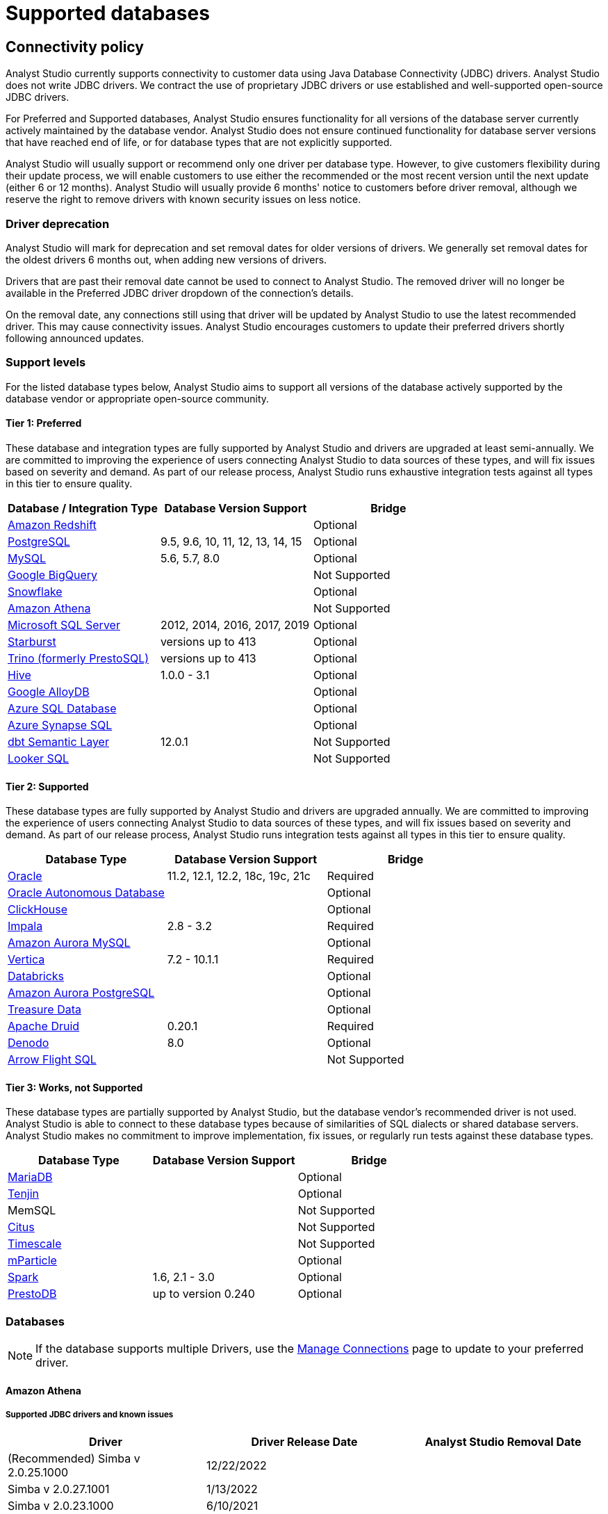 = Supported databases
:categories: ["Connect your database"]
:categories_weight: 20
:date: 2023-12-11
:description: Connect Analyst Studio to your data.
:ogdescription: Connect Analyst Studio to your data.
:path: /articles/supported-databases
:brand: Analyst Studio

== Connectivity policy

{brand} currently supports connectivity to customer data using Java Database Connectivity (JDBC) drivers.
{brand} does not write JDBC drivers.
We contract the use of proprietary JDBC drivers or use established and well-supported open-source JDBC drivers.

For Preferred and Supported databases, {brand} ensures functionality for all versions of the database server currently actively maintained by the database vendor.
{brand} does not ensure continued functionality for database server versions that have reached end of life, or for database types that are not explicitly supported.

{brand} will usually support or recommend only one driver per database type.
However, to give customers flexibility during their update process, we will enable customers to use either the recommended or the most recent version until the next update (either 6 or 12 months).
{brand} will usually provide 6 months' notice to customers before driver removal, although we reserve the right to remove drivers with known security issues on less notice.

[discrete]
=== Driver deprecation

{brand} will mark for deprecation and set removal dates for older versions of drivers.
We generally set removal dates for the oldest drivers 6 months out, when adding new versions of drivers.

Drivers that are past their removal date cannot be used to connect to {brand}.
The removed driver will no longer be available in the Preferred JDBC driver dropdown of the connection's details.

On the removal date, any connections still using that driver will be updated by {brand} to use the latest recommended driver.
This may cause connectivity issues.
{brand} encourages customers to update their preferred drivers shortly following announced updates.

=== Support levels

For the listed database types below, {brand} aims to support all versions of the database actively supported by the database vendor or appropriate open-source community.

==== Tier 1: Preferred

These database and integration types are fully supported by {brand} and drivers are upgraded at least semi-annually.
We are committed to improving the experience of users connecting {brand} to data sources of these types, and will fix issues based on severity and demand.
As part of our release process, {brand} runs exhaustive integration tests against all types in this tier to ensure quality.

|===
| Database / Integration Type | Database Version Support | Bridge

a| <<amazon-redshift,Amazon Redshift>>
|
| Optional

a| <<postgresql,PostgreSQL>>
| 9.5, 9.6, 10, 11, 12, 13, 14, 15
| Optional

a| <<mysql,MySQL>>
| 5.6, 5.7, 8.0
| Optional

a| <<google-bigquery,Google BigQuery>>
|
| Not Supported

a| <<snowflake,Snowflake>>
|
| Optional

a| <<amazon-athena,Amazon Athena>>
|
| Not Supported

a| <<microsoft-sql-server,Microsoft SQL Server>>
| 2012, 2014, 2016, 2017, 2019
| Optional

a| <<starburst,Starburst>>
| versions up to 413
| Optional

a| <<trino,Trino (formerly PrestoSQL)>>
| versions up to 413
| Optional

a| <<hive,Hive>>
| 1.0.0 - 3.1
| Optional

a| <<google-alloydb,Google AlloyDB>>
|
| Optional

a| <<azure-sql-database,Azure SQL Database>>
|
| Optional

a| <<microsoft-sql-server,Azure Synapse SQL>>
|
| Optional

a| <<dbt-semantic-layer,dbt Semantic Layer>>
| 12.0.1
| Not Supported

a| <<looker-sql,Looker SQL>>
|
| Not Supported
|===

==== Tier 2: Supported

These database types are fully supported by {brand} and drivers are upgraded annually.
We are committed to improving the experience of users connecting {brand} to data sources of these types, and will fix issues based on severity and demand.
As part of our release process, {brand} runs integration tests against all types in this tier to ensure quality.

|===
| Database Type | Database Version Support | Bridge

a| <<oracle,Oracle>>
| 11.2, 12.1, 12.2, 18c, 19c, 21c
| Required

a| <<oracle,Oracle Autonomous Database>>
|
| Optional

a| <<clickhouse,ClickHouse>>
|
| Optional

a| <<impala,Impala>>
| 2.8 - 3.2
| Required

a| <<mysql,Amazon Aurora MySQL>>
|
| Optional

a| <<vertica,Vertica>>
| 7.2 - 10.1.1
| Required

a| <<databricks,Databricks>>
|
| Optional

a| <<postgresql,Amazon Aurora PostgreSQL>>
|
| Optional

a| <<treasure-data,Treasure Data>>
|
| Optional

a| <<apache-druid,Apache Druid>>
| 0.20.1
| Required

a| <<denodo,Denodo>>
| 8.0
| Optional

a| <<arrow-flight-sql,Arrow Flight SQL>>
|
| Not Supported
|===

==== Tier 3: Works, not Supported

These database types are partially supported by {brand}, but the database vendor's recommended driver is not used.
{brand} is able to connect to these database types because of similarities of SQL dialects or shared database servers.
{brand} makes no commitment to improve implementation, fix issues, or regularly run tests against these database types.

|===
| Database Type | Database Version Support | Bridge

a| <<mysql,MariaDB>>
|
| Optional

a| <<amazon-redshift,Tenjin>>
|
| Optional

| MemSQL
|
| Not Supported

a| <<postgresql,Citus>>
|
| Not Supported

a| <<postgresql,Timescale>>
|
| Not Supported

a| <<amazon-redshift,mParticle>>
|
| Optional

a| <<databricks,Spark>>
| 1.6, 2.1 - 3.0
| Optional

a| <<presto,PrestoDB>>
| up to version 0.240
| Optional
|===

[#databases]
=== Databases

NOTE: If the database supports multiple Drivers, use the xref:managing-database-connections.adoc#update-preferred-jdbc-driver[Manage Connections] page to update to your preferred driver.

[#amazon-athena]
==== Amazon Athena

===== Supported JDBC drivers and known issues

|===
| Driver | Driver Release Date | {brand} Removal Date

| (Recommended) Simba v 2.0.25.1000
| 12/22/2022
|

| Simba v 2.0.27.1001
| 1/13/2022
|

| Simba v 2.0.23.1000
| 6/10/2021
|

| Simba v 2.0.18.1000
| 1/29/2021
|

| Simba v 2.0.13.1000
| 6/9/2020
|
|===

_{brand} recommends connecting via the Simba Athena driver because it is the official driver endorsed by Amazon._

The following are known issues with the current supported drivers.
{brand} continues to advocate on our customers' behalf for vendors and open-source communities to resolve these issues.

|===
| Driver | Known Issue | Further Details

| Simba v 2.0.27.1001
| Queries with special characters failing
| Queries with special characters (for example, '`√ß`' and '`√Ö`') are failing with String index out of range error.
As a workaround, use the previous version of the driver (2.0.23.1000).


| Simba v 2.0.13.1000
| Requires additional IAM Permissions for Queries
a| This version of the driver requires that the {brand} user's IAM permissions include the `athena:ListDataCatalogs` permission.
This permission is required for query execution via {brand} (not just the Schema Browser). +
Customers whose {brand} user is managed via the AmazonAthenaFullAccess Managed Policy will not experience issues.

| Simba v 2.0.13.1000
| Schema refreshes fail with Null Pointer Exception for external data sources
| Attempts to get or update schemas when Athena is connected to non-Hive (PostgreSQL confirmed) external data sources results in a Null Pointer Exception.
For customers whose Athena instance includes external data sources, automatic refresh of the database's schema data should be disabled and the {brand} Schema Browser will be unable to display data.
|===

===== Database configuration instructions

The {brand} user's IAM permissions must include `athena:ListDatabases` and `athena:ListDataCatalogs`.
In addition, ensure that port 444 is open to outbound traffic.

===== Connecting to {brand} via access keys

. Follow the steps to connect a database with xref:connecting-mode-to-your-database.adoc#direct-connect[Direct Connect].
. Select Amazon Athena from the list of databases.
. Fill out your AWS region to be formatted like `us-west-2`.
. Select *Authentication method: Access keys* in the {brand} connection form.
. The AWS Access Key and Access Secret should be for the AWS user you want to connect through.
When creating an Athena connection, we recommend link:https://docs.aws.amazon.com/athena/latest/ug/setting-up.html[creating a user in AWS,window=_blank] that only has access to the data you want to query through Athena.
For data you want to query, the AWS user only needs read access.
. The S3 Results Directory should be a bucket where Athena can write query results.
For this bucket, the AWS user specified above needs read and write access.
The bucket should be a full S3 url (for example, `s3://acme/my/athena/bucket`).
. Click *Connect*.
You will land on a page that displays your database schema.

===== Connecting to {brand} via IAM role

. Follow the steps to connect a database with xref:connecting-mode-to-your-database.adoc#direct-connect[Direct Connect].
. Select Amazon Athena from the list of databases.
. Fill out your AWS region to be formatted like `us-west-2`.
. Select *Authentication method: IAM* role in the {brand} connection form.
. Navigate to IAM Roles in your AWS Console.
+
image:athena-new-iam-role.png[Athena]
. Create a new role or choose an existing role and select *Custom trust policy* under *Trusted entity type*.
+
image:athena-custom-trust-policy.png[Athena]
. Alternatively, you can choose an existing role and select the *Trust relationships* tab.
+
image:athena-existing-iam-role.png[Athena]
. Copy and paste the trust relationship from the {brand} connection form into your AWS IAM Role.
+
image:mode-athena-iam-role-form.png[Athena]
. Add in the necessary IAM permissions to access your Athena resource (must include `athena:ListDatabases` and `athena:ListDataCatalogs`).
. Click *Create Role* in AWS and paste the IAM Role ARN into the {brand} connection form.
. The S3 Results Directory should be a bucket where Athena can write query results.
For this bucket, the AWS user specified above needs read and write access.
The bucket should be a full S3 url (for example, `s3://acme/my/athena/bucket`).
. Click *Connect*.
You will land on a page that displays your database schema.

[#amazon-redshift]
==== Amazon Redshift

*Additionally supports*: _mParticle Redshift, Tenjin Redshift_

===== Supported JDBC drivers and known issues

|===
| Driver | Driver Release Date | {brand} Removal Date

| (Recommended) Amazon Redshift v 2.1.0.13
| 3/30/2023
|

| Amazon Redshift v 2.1.0.3
| 12/3/2021
|

| Amazon Redshift v 2.0.0.7
| 7/23/2021
|

| Amazon Redshift v 2.0.0.3
| 2/25/2021
|
|===

The following are known issues with the current supported drivers.
{brand} continues to advocate on our customers' behalf for vendors and open-source communities to resolve these issues.

|===
| Driver | Known Issue | Further Details

| All
| Date functions not displaying correctly
| Date functions like DATE_TRUNC do not work as expected due to {brand}'s results formatter.
A workaround is to use a function to convert the date to string.

| All
| Schema access privileges
| Redshift shows all schemas to users even if they don't have permissions to them.
The Redshift team confirmed there is a feature request to restrict access, but currently no ETA.
|===

===== Database configuration instructions

====== Amazon Redshift

Depending on your Amazon settings, you may need to grant {brand} access to your Redshift security group:

. Navigate to the link:https://console.aws.amazon.com/redshift/[Redshift Management Console,window=_blank].
. Select *Clusters* from the left navigation bar.
. Click on the cluster you want to connect.
+
image::redshift-select-cluster.png[Redshift]

. Find *Cluster Security Groups* under *Cluster Properties* and click on the cluster's security group.
+
image::redshift-cluster-properties.png[Redshift]
+
NOTE: If you are using VPC Security Groups, you must also grant {brand} access to that security group.
Please click on your VPC Security Group name and follow <<amazon-web-services,this section of our Amazon RDS guide>>, starting with step 2.

. Click on the name of the security group.
+
image::redshift-security-group.png[Redshift]

. You'll see a list of authorized connections.
Click the blue *Add Connection Type* button in the upper left.
. Select *CIDR/IP* from the *Connection Type* dropdown, and paste the address `54.68.30.98/32` in the *CIDR/IP to Authorize* field.
+
image::redshift-connection.png[Redshift]

. Click the blue *Authorize* button.
. Repeat steps 5 through 7 for each of the addresses listed below:
 ** `54.68.45.3/32`
 ** `34.209.23.118/32`
 ** `54.188.241.100/32`
 ** `52.43.195.103/32`
 ** `3.224.146.111/32`
 ** `54.221.238.89/32`
 ** `52.20.173.236/32`

====== mParticle Redshift

mParticle supports both mParticle-hosted and client-hosted Redshift clusters.
If you're using an mParticle hosted Redshift cluster, log in to the mParticle platform and navigate to the Redshift Configuration tab.
There, you'll find your connection string and user credentials.

image::mparticle-redshift-configuration.png[mParticle Redshift]

You can also xref:connecting-mode-to-your-database.adoc#requirements[allowlist {brand}'s servers] by editing the list of allowed IP addresses on mParticle UI, which will update the AWS security group settings associated with your Redshift cluster.
Once you have your credentials, follow the steps below to connect {brand}:

. Log in to {brand} and follow to steps to xref:connecting-mode-to-your-database.adoc#direct-connect[connect a database to {brand}].
. Select *mParticle Redshift* from the list of databases.
. Enter your mParticle credentials and click *Connect*.
You'll land on a page that displays your database schema.
. Click *New Query* in the top navigation to start writing queries.

====== Tenjin Redshift

Once you've activated the DataVault feature on your Tenjin account, you can access your DataVault credentials by logging in to the dashboard and navigating to *Menu \-> DataVault Credentials*.

For additional questions about getting your DataVault credentials, please free to contact link:mailto:support@tenjin.io[support@tenjin.io,window=_blank].

[#apache-druid]
==== Apache Druid

===== Supported JDBC drivers and known issues

|===
| Driver | Driver Release Date

| Apache Avatica 1.18.0
| 5/18/2021

| Apache Avatica 1.17.0
| 6/21/2020
|===

The following are known issues with the current supported drivers.
{brand} continues to advocate on our customers' behalf for vendors and open-source communities to resolve these issues.

|===
| Driver | Known Issue | Further Details

| Avatica 1.17.0
| Druid fetch size limited to 100
| Druid JDBC driver only returns 100 rows per batch resulting in longer-than-expected query response times.
There is a link:https://github.com/apache/druid/pull/10880[server-side fix,window=_blank] that can be applied.

| Avatica 1.17.0
| Druid Basic Authentication is unsupported
| {brand} currently requires Druid connections over Bridge.

| Avatica 1.17.0
| Connection context properties are unsupported
| {brand} currently does not support changing the Druid broker's link:https://druid.apache.org/docs/latest/querying/sql.html#connection-context[setting for the connection,window=_blank] via JDBC properties.

| Avatica 1.17.0
| Only Druid SQL support
| When connecting to Druid via JDBC, link:https://druid.apache.org/docs/0.20.1/querying/sql.html[only Druid SQL syntax is supported,window=_blank]. Native (json-type) query syntax will result in errors.

| Avatica 1.17.0
| Druid SQL limitations
| Not all Druid features are supported via Druid SQL and JDBC connectivity.
Please see the link:https://druid.apache.org/docs/0.20.1/querying/sql.html#unsupported-features[Druid docs,window=_blank].

| Avatica 1.17.0
| Single Schema Support
| {brand}'s Schema Browser will surface only tables found in the default `druid` schema.

| Avatica 1.17.0
| Query cancellation is unsupported
| Druid supports cancellation for native (json-type) queries, but not for Druid SQL queries.
If users attempt to cancel a query in the {brand} UI, the query run will not be interrupted.
The driver does not return an error, so {brand} is unable to surface anything to the user.
|===

===== Connecting to {brand}

When connecting Druid to {brand}, fill out the connection form as follows:

. *Display name:* the name of the connection used in the Schema Browser.
. *Description:* optional additional context viewable in Connection Management.
. *Host:* the route of the Druid cluster link:https://druid.apache.org/docs/latest/design/broker.html[Broker,window=_blank], as specified in the link:https://druid.apache.org/docs/latest/configuration/index.html#broker[broker/runtime.properties,window=_blank] file.
. *Port:* the port of the link:https://druid.apache.org/docs/latest/design/broker.html[Broker,window=_blank].
The default port is 8082.
If your cluster is secured by SSL, the default port is 8182.
. *Preferred JDBC Driver:* the Avatica 1.17.0 driver is the only current driver.
. *Disable transport encryption:* {brand} strongly recommends that transport encryption be enabled and that Druid be configured to use TLS v.1.2.
If disabled, connections between the Bridge connector and your database will not be encrypted.

*Please note the following link:https://druid.apache.org/docs/latest/querying/sql.html#connection-stickiness[limitation,window=_blank] of broker connection stickiness over JDBC:*

"Druid's JDBC server does not share connection state between Brokers.
This means that if you're using JDBC and have multiple Druid Brokers, you should either connect to a specific Broker, or use a load balancer with sticky sessions enabled.
The Druid Router process provides connection stickiness when balancing JDBC requests, and can be used to achieve the necessary stickiness even with a normal non-sticky load balancer."

[#arrow-flight-sql]
==== Arrow Flight SQL

===== Supported JDBC drivers and known issues

|===
| Driver | Driver Release Date | {brand} Removal Date

| (Recommended) Arrow Flight SQL version 12.0.1
| 6/13/2023
|
|===

There are no known issues with this driver.

[#clickhouse]
==== ClickHouse

===== Supported JDBC drivers and known issues

|===
| Driver | Driver Release Date | {brand} Removal Date

| (Experimental) Clickhouse-jdbc v0.3.2-patch11
| 7/28/2022
|
|===

There are no known issues with this driver.

[#databricks]
==== Databricks

*Additionally supports:* _Spark_

===== Supported JDBC drivers and known issues

|===
| Driver | Driver Release Date | {brand} Removal Date

| (Recommended) Simba Spark v 2.6.21.1039
| 12/24/2021
|

| Simba Spark v 2.6.17.1023
| 6/17/2021
|
|===

_{brand} recommends connecting via the Simba Spark driver because it is the official driver endorsed by Databricks._

The following are known issues with the current supported drivers.
{brand} continues to advocate on our customers' behalf for vendors and open-source communities to resolve these issues.

|===
| Driver | Known Issue | Further Details

| Simba v 2.6.17.1021
| Does not support Unity Catalog
| Please use v 2.6.21.1039 or newer to utilize Unity Catalog.

| Simba v 2.6.17.1021
| Dates return incorrectly prior to 10/15/1582
a| When using Spark 2.4.4 to Spark 3.0, DATE and TIMESTAMP data before October 15, 1582 may be returned incorrectly if serializing query results using Apache Arrow. +
As a workaround, add `EnableArrow=0` in your connection URL to disable the Arrow result set serialization feature.

| Simba v 2.6.17.1021
| Does not support Spark version 2.1
| The driver no longer supports servers that run Spark version 2.1.

| Simba v 2.6.17.1021
| Strings in Binary Columns
a| Queries return binary results (not strings) for binary datatype columns. +
For example, if I insert "hi" in a binary column, where I previously would see "hi" returned by the driver, I now see "6869".

| Simba v 2.6.17.1021
| Deprecated Versions
| Support for Spark 1.6, 2.1, and 2.2 is deprecated, and will be removed in a future release of this driver.
The driver only supports connections to Spark Thrift Server instances.
It does not support connections to Shark Server instances.
|===

[discrete]
====== Gather JDBC connection parameters

Connecting to Databricks requires a running Spark cluster configured with SSL enabled and using HTTPS as the underlying thrift protocol (this is the default configuration for new clusters).

===== Connecting to {brand}

. Follow these steps to xref:connecting-mode-to-your-database.adoc[connect a Databricks database].
Change the display name to something that helps you recognize the database behind the connection.
. Fill in the `host`, `token`, and `HTTP path` fields with the information you gathered above.
. Click *Connect* to save the new connection.

===== Supported SQL dialect

{brand} supports connecting to Databricks clusters via their embedded Hive server using Hive's open-source JDBC driver.
This restricts the supported SQL dialect to HiveQL;
we currently do not support querying in Spark SQL, though we may add support for it at a later date.

===== Automatic cluster termination

Databricks "Standard" Spark clusters are configured by default to automatically terminate after 120 minutes of inactivity.
The Hive JDBC driver cannot trigger the cluster to automatically restart, so you may want to adjust the timeout or disable automatic termination per Databricks' link:https://docs.databricks.com/user-guide/clusters/terminate.html#configuration[documentation,window=_blank].
If the driver attempts to connect to the server after it's been shut down, the connection attempt will fail until the cluster is restarted manually.

===== Unity Catalog

{brand} has added three level namespace support (catalog.schema.table) for Databricks to support Unity Catalog.
The catalog and schema are now concatenated at the top level in the Schema Browser.

[#dbt-semantic-layer]
==== dbt semantic layer

===== Supported JDBC drivers and known issues

|===
| Driver | Driver Release Date | {brand} Removal Date

| (Recommended) Arrow Flight SQL version 12.0.1
| 6/13/2023
|
|===

===== Connecting to {brand}

You will also need the following to set up the connection in {brand}:

* *dbt Cloud Hostname*: The hostname for the instance of dbt cloud.
* *Environment Id*: The unique identifier for a dbt environment in the dbt Cloud URL, when you navigate to that environment under Deployments.
* *Service Token*: Service Tokens for dbt Cloud can be created in dbt account settings, and must have at least "Semantic Layer Only" permissions.

Start by xref:connecting-mode-to-your-database.adoc[connecting a database.]

From the dropdown, select *dbt Semantic Layer*.

===== Writing metrics queries in {brand}

To write a new metrics query, *navigate to the SQL editor* and select your dbt Semantic Layer connection from the *database dropdown*.

By default, this connection will surface all available schemas and tables.
*To reference a metric within your query, use the following syntax:*

Note all queries need to be wrapped in `{%raw %} {% endraw %}` tags.

For example:

[source]
----
{% raw %}
select * from {{
	semantic_layer.metrics()
}}
{% endraw %}
----

[#denodo]
==== Denodo

===== Supported JDBC drivers and known issues

|===
| Driver | Driver Release Date | {brand} Removal Date

| (Recommended) Denodo Platform version 8.0.20210209
| 2/9/2021
|
|===

_Important: do not use this driver to connect to a Virtual DataPort server with an update previous to 2021/02/09._

[#google-alloydb]
==== Google AlloyDB

===== Supported JDBC drivers and known issues

|===
| Driver | Driver Release Date | {brand} Removal Date

| (Recommended) PostgreSQL v 42.3.1
| 2/15/2022
|

| PostgreSQL v 42.2.23
| 7/6/2021
|

| PostgreSQL v 42.2.19
| 2/18/2021
|

| PostgreSQL v 42.2.14
| 6/4/2020
|
|===

There are no known issues with this driver.

===== Database configuration instructions

. Log in to {brand} and select *connect a Database* in the dropdown menu under your profile in the left panel.
. Select *Google AlloyDB* from the list of databases.
. You can utilize xref:connecting-mode-to-your-database.adoc#bridge[Bridge connector] if you have a private IP address.
. Enter your Google AlloyDB credentials and click *connect*. +
.. Host / Port: Host name or IP address and Port of the server hosting AlloyDB.
.. Database name: The database to connect to for AlloyDB.
.. Username / Password: The username and password to authenticate with AlloyDB.

[#google-bigquery]
==== Google BigQuery

===== Supported JDBC drivers and known issues

|===
| Driver | Driver Release Date | {brand} Removal Date

| (Recommended) Simba v 1.3.3.1004
| 5/25/2023
|

| Simba v 1.2.23.1027
| 4/28/2022
|

| Simba v 1.2.21.1025
| 10/28/2021
|

| Simba v 1.2.16.1020
| 5/7/2021
|

| Simba v 1.2.12.1015
| 11/30/2020
|

| Simba v 1.2.11.1014
| 8/28/2020
|
|===

_{brand} recommends connecting via the Simba Big Query driver because it is the official driver endorsed by Google._

The following are known issues with the current supported drivers.
{brand} continues to advocate on our customers' behalf for vendors and open-source communities to resolve these issues.

|===
| Driver | Known Issue | Further Details

| Simba v 1.3.2.1003 and older
| Nullpointer exceptions
| This driver is known to cause null pointer exceptions (for example, when a table has unicode column names) so will be removed and replaced with the newest version where this issue is fixed.

| Simba v 1.2.23.1027 and older
| Does not support JSON format
| Please utilize 1.3.0.1001 or newer versions to work with JSON data.

| Simba v 1.2.21.1020
| Read timed out error
a| Queries occasionally encounter a read timed out error. +
The driver introduced this error after changing how timeouts work, but fixed in the subsequent version. +
{brand} is still confirming the fix, and suggests using an older version if issue still persists.

| Simba v 1.2.16.1020
| DDL/DML commands in comments
| Null pointer exception when using DDL/DML commands (for example, create, update) in single line comments (for example -- services created and deleted by month).
As a workaround, use the /* */ format.

| Simba v 1.2.16.1020
| Large queries need the 'bigquery.readsessions.create' permission
a| Large queries trigger the Google Storage API which is free to use for anonymous tables, but requires admins to add the 'bigquery.readsessions.create' to their Google Big Query role associated with the {brand} DB connection. +
----
java.sql.SQLException: [Simba] BigQueryJDBCDriver 100210 Error initializing the Storage API. +
Message : io.grpc.StatusRuntimeException: PERMISSION_DENIED: request failed:the user does not have 'bigquery.readsessions.create' permission
----

| Simba v 1.2.11.1014
| Nested rows return as objects vs.
arrays using {brand} driver
a| Utilize UNNEST and ARRAY_AGG to view nested rows as arrays. +++<pre class="preserve">+++select author, ARRAY_AGG(title) as title, +
ARRAY_AGG(year) as year from testdb, +
UNNEST(works) group by author+++</pre>+++

| Simba v 1.2.11.1014
| Batch priority is unsupported
a| The specification of job priority is unsupported.
All queries are executed as "interactive" priority, never "batch" priority. +
Google Big Query batch priority is described here: https://cloud.google.com/bigquery/docs/running-queries#batch.

| Simba v 1.2.11.1014
| Necessary permissions
a| To connect via this driver, the service account should have the roles BigQuery Data Viewer and BigQuery Job User. +
In addition, the {brand} GBQ service account must have the `bigquery.jobs.list` permission.
This permission can be added via several link:https://cloud.google.com/bigquery/docs/access-control[roles,window=_blank].
{brand} recommends either BigQuery Resource Viewer or BigQuery User, although broader access will also function. +
The {brand} user would additionally need BigQuery Data Editor role if the queries users execute from {brand} are expected to be able to write to the database (for example, DROP, CREATE, UPDATE).
Temporary functions use and temporary table creation and deletion do not require this permission.
|===

===== *Database configuration instructions*

To connect {brand} to your BigQuery project, you will need to create a service account for {brand} to use.

. Navigate to the link:https://console.developers.google.com[Google Developers Console,window=_blank].
Before proceeding, click on the dropdown to the right of Google Cloud and select the project to which you want to connect.
+
image::GBQ-Setup01.png[BigQuery]
+
NOTE: If you do not see the project you would like to connect to listed in the dropdown, click on the account switcher in the upper right corner of the window and ensure you are logged in to a Google account that is a member of the project.

. Click on the hamburger menu in the upper left and select *IAM & Admin* and then *Service accounts*.
Click the *Create service account* button.
+
image::GBQ-Setup02.png[BigQuery]

. Give your new service account a name, pick a unique ID, and add a description.
Click *Create and continue*.
+
image::GBQ-Setup03.png[BigQuery]

. Grant required roles, for example, BigQuery Job User and BigQuery Data Viewer.
+
image::GBQ-Setup04.png[BigQuery]

. Finally, click *Done* to create your service account.
Now we create the JSON key file.
Navigate to *Manage keys* under the *Actions* menu for the service account.
+
image::GBQ-Setup05.png[BigQuery]

. Navigate to *ADD KEY* > *Create new key*.
+
image::GBQ-Setup06.png[BigQuery]

. Click *CREATE* to create and download the JSON key file.
Save the private key file to a secure place where you can easily retrieve it when setting up the connection in {brand}.
+
image::GBQ-Setup07.png[BigQuery]

. Return to {brand}, and begin the process to xref:connecting-mode-to-your-database.adoc[connect a BigQuery database].
When you see the form to enter your BigQuery credentials, first enter a name (internal to {brand}) for the new database connection.
. In the Project ID field, enter the BigQuery project ID.
It can be found in the URL of your Google Developers Console.
The URL should be structured like this:
+
[source]
----
 https://console.developers.google.com/apis/library?project=MY_PROJECT_ID
----

. In the Service Account Email Address field, add your service account's email address that you noted in step 3.
. Under the Key field, click *Choose File* and select the private key file you downloaded in step 6.
. Click *Connect* to complete the connection.

===== Standard vs. legacy SQL

When connecting to BigQuery, you will choose either link:https://cloud.google.com/bigquery/docs/reference/legacy-sql/[legacy SQL,window=_blank] or link:https://cloud.google.com/bigquery/docs/introduction-sql[standard SQL,window=_blank] as the link:https://cloud.google.com/bigquery/docs/reference/standard-sql/migrating-from-legacy-sql[default SQL dialect,window=_blank] for that connection.
Most users choose standard SQL, which is similar to industry standard SQL dialects used by other databases.

Regardless of your choice as the connection's default, users can specify which dialect they would like to use on a query-by-query basis by including either `#standardSQL` or `#legacySQL` in the Query Editor.

A Workspace admin can change the default SQL preference a BigQuery connection at any time by following these steps:

. Navigate to the link:https://app.mode.com/home/[{brand} home page,window=_blank].
. Click on your name in the upper left corner of the window.
. Click *Workspace Settings*.
. Under the Data section, click *Connections*.
. Click on the BigQuery connection you want to update.
. In the upper right corner of the page, click on *Settings*.
. Toggle standard SQL on or off.
. Before your settings are updated, you will need to re-upload your service account's P12 key.
Learn more about link:https://cloud.google.com/storage/docs/authentication#service_accounts[BigQuery service accounts and P12 keys,window=_blank].
. Click *Save Changes*.
+
IMPORTANT: Take care when changing the default SQL dialect for an existing connection, as any queries written using that connection that are written in the previous default SQL dialect may no longer work.

===== Connecting to {brand}

. Return to {brand}, and begin the process to xref:connecting-mode-to-your-database.adoc[connect a BigQuery database].
When you see the form to enter your BigQuery credentials, first enter a name for the new database connection.
. In the *Project ID* field, enter the BigQuery project ID.
It can be found in the URL of your Google Developers Console.
The URL should be structured like this: `+https://console.developers.google.com/apis/library?project=MY_PROJECT_ID+`.
. In the *Service Account Email Address* field, add your service account's email address that you noted in step 4.
. Under the *Key* field, click *Choose File* and select the private key file you downloaded in step 3.
. Click *Connect* to complete the connection.

===== Use BigQuery to query Google Sheets

You can use {brand} to query Google Sheets in BigQuery.
The first step, enabling your Google Drive API, only needs to be done once.

. Enable Google Drive API.
+
Navigate to the link:https://console.developers.google.com/[Google Developer Console,window=_blank] and select your project from the project dropdown menu.
From the left menu, click on *Library*.
Under Google Apps API, click on Drive API to enable the API from that page.

. Create a table in BigQuery from your Google Sheet.
+
Go to the link:https://bigquery.cloud.google.com/[BigQuery Web UI,window=_blank].
In the navigation, hover over a schema name and click the down arrow icon next to the name.
Choose *Create new table*.
+
image::bigquery-google-sheets-1.png[GoogleSheets]
+
Select Google Drive for the new table's location and paste the Google Sheet URL (not the shared link, but the actual URL you use to view the Sheet) into this field.
Choose *Google Sheets* as the Format.
Then add all the column names and types from your Google Sheet under *Schema*.
Click *Create Table* when ready.
+
image::bigquery-google-sheets-2.png[GoogleSheets]

. Enable Google Sheets for {brand} Use.
 ** For {brand} to query your new table, share your Google Sheet with the service account email address you used to connect {brand} to BigQuery.
You can also share folders in your drive with this email address, which will allow {brand} to query every sheet in that folder.
 ** To get your service account email address, go to your link:https://console.cloud.google.com/[Google Cloud Console,window=_blank], switch to your Project, and click on Service Accounts.
Copy the service account email address you used to connect {brand} to BigQuery.
 ** To share a sheet or folder, click *Share* on the Google Sheet or in the folder, and paste the service account email address into the Share email field.
 ** Note that BigQuery schemas don't refresh automatically in {brand}.
To see this table appear in your schema browser, go to Workspace Settings and click *Connections* under the Data section.
Choose your BigQuery connection, and click the green *Refresh* button in the upper right corner to update the schema browser in {brand}.

[#hive]
==== Hive

===== Supported JDBC drivers and known issues

|===
| Driver | Driver Release Date | {brand} Removal Date

| (Recommended) Simba v 2.6.17.1020
| 12/24/2021
|

| Simba v 2.6.14.1017
| 12/3/2020
|

| Simba v 2.6.12.1015
| 9/4/2020
|
|===

The following are known issues with the current supported drivers.
{brand} continues to advocate on our customers' behalf for vendors and open-source communities to resolve these issues.

|===
| Driver | Known Issue | Further Details

| Simba v 2.6.14.1017
| Deprecated Versions
| This driver removes support for Hive versions earlier than 1.0.0.
|===

[#impala]
==== Impala

===== Supported JDBC drivers and known issues

|===
| Driver | Driver Release Date | {brand} Removal Date

| (Recommended) Simba v 2.6.21.1025
| 12/31/2020
|

| Simba v 2.6.18.1021
| 9/2/2020
|
|===

_{brand} recommends connecting via the Simba Impala driver because it is the official driver endorsed by Cloudera._

Previously, {brand}'s connections flow messaged drivers as versions of Impala even though {brand} connected to Impala using Hive drivers according to a compatibility matrix.
The Impala server versions are noted in the table above as parenthetical notes.

|===
| Driver | Known Issue | Further Details

| Simba v 2.6.18.1021
| Leading white space in Queries
| When attempting to run a query that begins with a space, the driver will fail to execute the query and will return an empty result set with an error.
In the {brand} UI, users will see "`Sorry, your query was successful, but we ran into problems displaying the data.`"
|===

[#looker-sql]
==== Looker SQL

===== Supported JDBC drivers and known issues

|===
| Driver | Driver Release Date | {brand} Removal Date

| (Recommended) Avatica Looker version 1.23.4
| 9/20/2023
|
|===

For known limitations, see link:https://cloud.google.com/looker/docs/sql-interface#lookml_limitations[Looker's documentation,window=_blank].

===== Connecting to {brand}

You will also need the following to set up the connection in {brand}:

* Host: The url of your Looker instance (for example,
test123.looker.com).
* Username: The Client ID portion of the link:https://cloud.google.com/looker/docs/admin-panel-users-users#api_keys[Looker API key,window=_blank].
* Password: The Client Secret portion of the Looker API key.

Start by xref:connecting-mode-to-your-database.adoc[connecting a database].

From the dropdown, select *Looker SQL*.

===== Writing Looker SQL queries in {brand}

To write a new Looker SQL query, *navigate to the SQL editor* and select your Looker Open SQL connection from the *database dropdown*.

By default, this connection will surface all available schemas (LookML Models) and tables (Explores). *To reference a field within your query, use the following syntax:*

Note to use backticks around schema, table, and column identifiers.
Wrap any LookML measures in the special function `AGGREGATE()`, whether it is in a `SELECT` clause, a `HAVING` clause, or an `ORDER BY` clause.
You cannot use LookML measures in a `GROUP BY` clause.

[source]
----
SELECT `view.field`
  FROM `model`.`explore`
  LIMIT 10;
----

[source]
----
SELECT `customers.state`, `customers.city`,
  AGGREGATE(`orders.total_amount`)
FROM `ecommerce`.`orders`
GROUP BY `customers.state`, `customers.city`
HAVING AGGREGATE(`orders.count`) > 10
ORDER BY 3 DESC LIMIT 5;
----

[#microsoft-sql-server]
==== Microsoft SQL Server

*Additionally supports:* _Azure SQL Database, Azure Synapse SQL_

===== Supported JDBC drivers and known issues

|===
| Driver | Driver Release Date | {brand} Removal Date

| (Recommended) Microsoft v 9.4.1
| 12/7/2021
|

| Microsoft v 9.2.1
| 3/2/2021
|

| Microsoft v 8.2.2
| 3/24/2020
|
|===

There are no known issues for this driver.

===== Database configuration instructions

[#azure-sql-database]
====== Azure SQL Database

To connect your Microsoft Azure SQL instance, you must grant {brand} access to your database.

. Log into your link:https://manage.windowsazure.com/[Azure account,window=_blank] and select *SQL Databases* from the left navigation.
. Select the SQL database you would like to connect. +
image:azure-select-db.png[Azure SQL]
. Click the Dashboard link at the top of the page and click *Manage Allowed IP Addresses*. +
image:azure-manage-ip-button.png[Azure SQL]
. Add a new rule for {brand}'s IP address using the following information:

 ** Rule Name: Mode 1
 ** Start IP Address: `54.68.30.98`
 ** End IP Address: `54.68.30.98`  +
image:azure-mode-first-ip.png[Azure SQL]

. Add a rule for the remaining seven {brand} IP addresses:

 ** `54.68.45.3`
 ** `34.209.23.118`
 ** `54.188.241.100`
 ** `52.43.195.103`
 ** `3.224.146.111`
 ** `54.221.238.89`
 ** `52.20.173.236`

+
image::azure-mode-all-ips.png[Azure SQL]

. Click *Save* at the bottom of the screen.
+
image::azure-save.png[Azure SQL]

// #### MemSQL

[#mysql]
==== MySQL

*Additionally supports:* _Amazon Aurora MySQL, MariaDB_

===== Supported JDBC drivers and known issues

|===
| Driver | Driver Release Date | {brand} Removal Date

| (Recommended) MySQL Connector/J 8.0.33
| 4/18/2023
|

| MySQL Connector/J 8.0.28
| 1/18/2022
|

| MySQL Connector/J 8.0.26
| 7/20/2021
|

| MySQL Connector/J 8.0.23
| 1/18/2021
|

| MySQL Connector/J 8.0.20
| 4/27/2020
|
|===

The following are known issues with the current supported drivers.
{brand} continues to advocate on our customers' behalf for vendors and open-source communities to resolve these issues.

|===
| Driver | Known Issue | Further Details

| MySQL Connector/J 8.0.28
| Removal of TLS v1 and v1.1 support
| Connections should be made using the TLSv1.2 and TLSv1.3 protocols, which are more secure.

| MySQL Connector/J 8.0.20
| Server Timezone Specification is Required
a| Customers without a specified serverTimezone for their databases will see queries fail if any of the time zones (application/database servers) are not in the format `UTC+xx` or `GMT+xx`. +
Queries will fail with the following error: `java.sql.SQLException: The server time zone value 'PDT' is unrecognized or represents more than one time zone. You must configure either the server or JDBC driver (via the 'serverTimezone' configuration property) to use a more specific time zone value if you want to utilize time zone support.` +
*Note that the error is directly from the JDBC driver*.
At this time {brand} does not support customers setting additional configuration properties (such as the suggested 'serverTimezone' property) via the JDBC driver. +
More details in link:https://stackoverflow.com/questions/26515700/mysql-jdbc-driver-5-1-33-time-zone-issue[this StackOverflow thread,window=_blank].
|===

[#oracle]
==== Oracle

*Additionally supports:* _Oracle Autonomous Database_

===== Supported JDBC drivers and known issues

|===
| Driver | Driver Release Date | {brand} Removal Date

| (Recommended) Oracle v 21.1
| 1/14/2021
|

| Oracle v 19.11
| 6/4/2021
|

| Oracle v 19.7
| 4/1/2019
|
|===

There are no known issues for these drivers.

===== Database configuration instructions

====== Oracle Autonomous Database (Public Endpoint)

. Navigate to your link:https://cloud.oracle.com/db/adb[Oracle Cloud Autonomous Databases page,window=_blank] and click on your instance. +
image:oadb-main.png[Oracle Autonomous Main]
. Click on *DB Connection*. +
image:oadb-dbconnection.png[Oracle Autonomous DB Connection]
. Click on *Download Wallet* to retrieve the zip file to upload to {brand} (instance wallet contains credentials for single DB and regional contains all DBs in that region). +
image:oadb-wallet.png[Oracle Autonomous Wallet]
. Scroll down to see the Database Service (TNS) Names to copy into {brand}.
It is usually the database name + "`_`" + low, medium or high.
These predefined names indicate the amount of resources to each SQL statement;
high results in the highest performance, but supports only a few concurrent queries.
To restrict access to certain database service names, you can delete the entries from the tnsnames.ora file in the wallet. +
image:oadb-tnsname.png[Oracle Autonomous TNS Name]

====== Oracle Autonomous Database (Private Endpoint)

NOTE: mTLS requirement must be relaxed link:https://docs.oracle.com/en/cloud/paas/autonomous-database/adbsa/support-tls-mtls-authentication.html#GUID-6A34B30A-3692-4D1F-8458-FD8F32736199[to allow for TLS,window=_blank] (default for ADB is to require mTLS).

. Navigate to your link:https://cloud.oracle.com/db/adb[Oracle Cloud Autonomous Databases page,window=_blank] and click on your instance. +
image:oadb-main.png[Oracle Autonomous Main]
. Click on *DB Connection*. +
image:oadb-dbconnection.png[Oracle Autonomous DB Connection]
. Scroll down to select the Connection string to the desired TNS name to copy into {brand}. +
image:oadb-connectionstring.png[Oracle Autonomous TNS Name]

[#postgresql]
==== PostgreSQL

*Additionally supports:* _Amazon Aurora PostgreSQL, HeapSQL, Timescale, Citus_

===== Supported JDBC drivers and known issues

|===
| Driver | Driver Release Date | {brand} Removal Date

| (Recommended) PostgreSQL v 42.6.0
| 3/18/2023
|

| PostgreSQL v 42.3.1
| 2/15/2022
|

| PostgreSQL v 42.2.23
| 7/6/2021
|

| PostgreSQL v 42.2.19
| 2/18/2021
|

| PostgreSQL v 42.2.14
| 6/4/2020
|
|===

There are no known issues with this driver.

===== Database configuration instructions

====== HeapSQL

Once you've signed up for Heap and enabled Heap SQL, your Customer Success Manager will provide you with your Heap credentials for connecting to your database.
If you need your Heap credentials, please email link:mailto:support@heapanalytics.com[support@heapanalytics.com,window=_blank] for help.

Once you have your credentials, follow the steps below to connect {brand}:

. Log in to {brand} and follow to steps to xref:connecting-mode-to-your-database.adoc#direct-connect[connect a database to {brand}].
. Select Heap from the list of databases.
. Enter your Heap credentials and click *Connect*.
You'll land on a page that displays your database schema.
. Click *New Query* in the top navigation to start writing queries.

[#presto]
==== Presto

*Additionally supports:* _PrestoDB_

{brand} has separated out Trino and Starburst as two new connectors.

===== Supported JDBC drivers and known issues

|===
| Driver | Driver Release Date | {brand} Removal Date

| (Experimental) PrestoDB v 0.273.3
| 6/14/2022
|

| Trino v 364
| 11/1/2021
|

| Trino v 356
| 5/1/2021
|

| Trino v 350
| 12/18/2021
|

| PrestoSQL v 338
| 8/31/2020
|
|===

There are no known issues for these drivers.

[#snowflake]
==== Snowflake

===== Supported JDBC drivers and known issues

|===
| Driver | Driver Release Date | {brand} Removal Date

| (Recommended) Snowflake v 3.13.29
| 3/17/2023
|

| Snowflake v 3.13.27
| 1/30/2023
|

| Snowflake v 3.13.14
| 1/21/2022
|

| Snowflake v 3.13.6
| 7/19/2021
|

| Snowflake v 3.13.1
| 3/1/2021
|
|===

The following are known issues with the current supported drivers.
{brand} continues to advocate on our customers' behalf for vendors and open-source communities to resolve these issues.

|===
| Driver | Known Issue | Further Details

| All
| Date functions not displaying correctly
| Date functions like DATE_TRUNC do not work as expected due to {brand}'s results formatter.
Workaround is to use a function to convert the date to string.

| Snowflake v 3.13.1
| Timestamps with timezone are not supported
a| {brand} does not display timestamp values with the timezone.
Instead, convert all timestamps to one timezone for simplicity.
+++<pre>+++SELECT current_timestamp()  AS Date, + cast(convert_timezone('US/Eastern', Date) AS datetime) EST_date;+++</pre>+++
|===

====== Connecting to {brand} via key pair authentication

Please follow the link:https://docs.snowflake.com/en/user-guide/key-pair-auth#configuring-key-pair-authentication[Snowflake documentation,window=_blank] for configuring key pair authentication.

. Generate the private key.
There is the option to generate encrypted or unencrypted private keys.
Snowflake recommends encrypting with a passphrase to protect the private key.
. Generate the public key by referencing the private key and assign the public key to the Snowflake user that will be used to access {brand}.
. Log in to {brand} and follow to steps to xref:connecting-mode-to-your-database.adoc#direct-connect[connect a database to {brand}].
. Select *Snowflake* from the list of databases.
. Select Authentication method: *Key pair* in the {brand} connection form.
. Enter the username of the assigned Snowflake user, upload the private key with a p8 file extension, and include the passphrase if the private key was encrypted.
. Click *Connect*.
You will land on a page that displays your database schema.

[#starburst]
==== Starburst

===== Supported JDBC drivers and known issues

|===
| Driver | Driver Release Date | {brand} Removal Date

| (Recommended) Trino v 413
| 4/12/2023
|

| Trino v 364
| 11/1/2021
|

| Trino v 356
| 5/1/2021
|
|===

There are no known issues for these drivers.

[#trino]
==== Trino

===== Supported JDBC drivers and known issues

|===
| Driver | Driver Release Date | {brand} Removal Date

| (Recommended) Trino v 413
| 4/12/2023
|

| Trino v 364
| 11/1/2021
|

| Trino v 356
| 5/1/2021
|
|===

There are no known issues for these drivers.

// #### SQL Server

[#treasure-data]
==== Treasure Data

===== Supported JDBC drivers and known issues

|===
| Driver | Driver Release Date | {brand} Removal Date

| PrestoDB v 0.208
| 8/8/2018
|
|===

There are no known issues with this driver.

===== Database configuration instructions

Please follow the steps outlined link:https://docs.treasuredata.com/display/public/INT/Mode+Analytics+Export+Integration[in the Treasure Data documentation,window=_blank] to connect Treasure Data to {brand}.

If you need help finding your database credentials, please contact your Treasure Data account manager at link:mailto:info@treasure-data.com[info@treasure-data.com,window=_blank].

[#vertica]
==== Vertica

===== Supported JDBC drivers and known issues

|===
| Driver | Driver Release Date | {brand} Removal Date

| (Recommended) Vertica v 10.1.1-0
| 7/13/2021
|

| Vertica v 10.0.0-0
| 8/19/2020
|

| Vertica v 9.3.0-0
| 10/14/2019
|
|===

There are no known issues with this driver.

=== Cloud environments

[#amazon-web-services]
==== Amazon Web Services

===== Overview

We have two ways of connecting to your RDS instance depending on your AWS settings.
If your instance is publicly accessible, then {brand} can connect directly to it.
For databases that are not accessible you can use the xref:connecting-mode-to-your-database.adoc#bridge[Bridge connector].
We'll start by determining if your database is accessible to us.

===== Accessibility

. Navigate to your link:https://console.aws.amazon.com/rds/home#dbinstances:[RDS Instance Console,window=_blank].
. Click the arrow and then magnifying glass to view the details of the instance that you want to connect.
+
image::rds-select-instance-201507.png[Amazon RDS Console]

. Look under *Security and Network*.
Your instance is in a VPC if there's an entry labeled VPC.
It is typically found below _Availability Zone_ and above _Security Groups_.
If you don't have an entry here, then your instance is not in a VPC, and you can jump to the *Security Groups* section below.
+
image::rds-with-a-vpc-201507.png[RDS with a VPC]

. Instances in VPCs can be public or private.
We can find out by looking under *Security and Network* again.
This time for an entry labeled _Publicly Accessible_.
If it is followed by a _Yes_, then you can jump to the *Security Groups* section below.
+
image::rds-with-a-public-vpc-201507.png[RDS on a public VPC]

. To connect to instances in a private VPC, you'll need to install our xref:connecting-mode-to-your-database.adoc#bridge[Bridge connector].

===== Security groups

All connections from {brand} will come from one of the eight IP addresses below.
In most cases, you'll need to add these addresses to your RDS instance's Security Group.
We've broken the steps down into two sections: VPC and No VPC.
Security Groups in a VPC are managed the same between EC2 and RDS.
RDS instances outside of a VPC have a different process.

* `54.68.30.98/32`
* `54.68.45.3/32`
* `34.209.23.118/32`
* `54.188.241.100/32`
* `52.43.195.103/32`
* `3.224.146.111/32`
* `54.221.238.89/32`
* `52.20.173.236/32`

===== VPC

. Under *Security and Network*, click the security group name.
+
image::rds-vpc-security-group-201507.png[Amazon RDS]

. A new tab will be opened.
Click on the *Inbound* tab and then *Edit*.
+
image::rds-vpc-security-group-edit-201507.png[Amazon RDS]

. Find the RDS type that matches your instance (for example, PostgreSQL), enter each of our addresses, and then click *Save*.
+
image::rds-vpc-security-group-addresses-201507.png[Amazon RDS]

===== No VPC

. Under *Security and Network*, click the security group to which that database belongs.
+
image::rds-security-group.png[Amazon RDS]

. At the bottom of the page, highlight the *Connection Type* selector and choose *CIDR/IP*.
+
image::rds-connection-type.png[Amazon RDS]

. In the *CIDR/IP to Authorize* field, paste address: `54.68.30.98/32`.
+
image::rds-cidr-ip.png[Amazon RDS]

. Click the blue *Authorize* button.
. Repeat steps 1-4 for each of the addresses listed above.

[#faqs]
=== FAQs

[discrete]
==== *Q: How to import {brand} results into a Google Sheet*

While we currently do not support the ability to natively export or import data to and from a Google Sheet, we do have a step-by-step <<google-bigquery,guide on how to query Google Sheets using BigQuery in {brand}>>.
You can also follow the instructions below for a custom way to import data from a {brand} report to a Google Sheet programmatically.

*To enable this feature in a Google sheet, you can begin by following these steps:*

. Go to the {brand} report and click *View Details*.
. Click on the query on the left to access the query token in the URL.
. Copy the query token from the URL `/queries/[QUERY_TOKEN]`.
. Save the formula below somewhere safe because we will need to use it on our final step.

`+=importModeResult("https://app.mode.com/[WORKSPACE]/reports/[REPORT_TOKEN]/queries/[QUERY_TOKEN]")+`

In the formula above, please be sure to replace "WORKSPACE" with your workspace name as shown in any report URL, "REPORT_TOKEN" with the report token available in the URL, and "QUERY_TOKEN" with the query token that you just copied.

This formula will import the data from the {brand} query into the Google sheet once the following steps are completed.
It will automatically use the last successful run of the query.

*Setup*

* From a Google Sheet, click *Extensions \-> Apps Script* from the top menu bar.
* In the code editor, overwrite the existing code and paste the *importModeResults* function below ⬇️ into the code editor.
Then, save it via the disk file icon.
+
[source,Javascript]
----
function importModeResult(url) {

var USERNAME = PropertiesService.getScriptProperties().getProperty('username');
var PASSWORD = PropertiesService.getScriptProperties().getProperty('password');

var token = getTokenFromUrl(url);
var account = getAccountFromUrl(url);
var query = getQueryFromUrl(url);

var options = {
  headers: { 'Authorization': 'Basic ' + Utilities.base64Encode(USERNAME + ':' + PASSWORD, Utilities.Charset.UTF_8) }
};

var reportUrl = 'https://app.mode.com/api/' + account + '/reports/' + token;
var reportResponse = UrlFetchApp.fetch(reportUrl, options);
var reportJSON = JSON.parse(reportResponse);

var lastRunPath = reportJSON['_links']['last_successful_run']['href'];
var queryRunUrl = 'https://app.mode.com' + lastRunPath + '/query_runs'
var queryRunResponse = UrlFetchApp.fetch(queryRunUrl, options);
var queryRunJSON = JSON.parse(queryRunResponse);

var queryRuns = queryRunJSON['_embedded']['query_runs']

queryRuns.forEach(function(q) {
  if (q['query_token'] == query) {
    resultPath = q['_links']['result']['href']
  }
})

if (resultPath) {
  var csvPath = 'https://app.mode.com' + resultPath + '/content.csv'
  var csvResponse = UrlFetchApp.fetch(csvPath, options);
  var csvTextRaw = csvResponse.getContentText();
  var csvText = csvTextRaw.replace(/(["'])(?:(?=(\\?))\2[\s\S])*?\1/g, function(e){return e.replace(/\r?|\r/g, '') });

  return Utilities.parseCsv(csvText)

} else {
  return 'Invalid URL!'
}


function getTokenFromUrl(url) {
  return url.split('/reports/')[1].slice(0,12)
}

function getAccountFromUrl(url) {
  return url.split('.com/')[1].split('/')[0]
}

function getQueryFromUrl(url) {
  return url.split('/queries/')[1].slice(0,12)
}
}
----

* In the code editor, click the *gear icon \-> Project Settings* in the left-side menu, scroll down to the bottom, and click the *Add Script Property* tab.
* Add a separate `username` and `password` property.
The value of the username property should be a {brand} API token.
The value of the password property should be a {brand} API secret.
You can create a token and secret in the API Tokens tab of your {brand} settings page.
Here's our documentation on xref:api-reference.adoc#generating-api-tokens[how to generate API tokens].
* Once you save these properties, navigate back to your Google Sheet and add the `importModeResult` formula into a cell in your Google Sheet.
This will populate the query results.

[discrete]
====== *Q: How to upload data via CSV?*

Currently, we do not offer CSV uploads to private connections.
{brand} only supports uploading CSVs to our public data warehouse, but please note that this data will be publicly accessible.
You can learn more about uploading CSV to the xref:managing-database-connections.adoc#uploading-data[public warehouse here].
